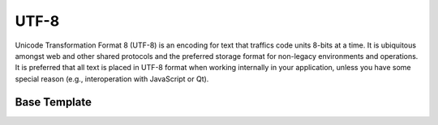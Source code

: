 .. =============================================================================
..
.. ztd.text
.. Copyright © 2022-2023 JeanHeyd "ThePhD" Meneide and Shepherd's Oasis, LLC
.. Contact: opensource@soasis.org
..
.. Commercial License Usage
.. Licensees holding valid commercial ztd.text licenses may use this file in
.. accordance with the commercial license agreement provided with the
.. Software or, alternatively, in accordance with the terms contained in
.. a written agreement between you and Shepherd's Oasis, LLC.
.. For licensing terms and conditions see your agreement. For
.. further information contact opensource@soasis.org.
..
.. Apache License Version 2 Usage
.. Alternatively, this file may be used under the terms of Apache License
.. Version 2.0 (the "License") for non-commercial use; you may not use this
.. file except in compliance with the License. You may obtain a copy of the
.. License at
..
.. https://www.apache.org/licenses/LICENSE-2.0
..
.. Unless required by applicable law or agreed to in writing, software
.. distributed under the License is distributed on an "AS IS" BASIS,
.. WITHOUT WARRANTIES OR CONDITIONS OF ANY KIND, either express or implied.
.. See the License for the specific language governing permissions and
.. limitations under the License.
..
.. =============================================================================>

UTF-8
=====

Unicode Transformation Format 8 (UTF-8) is an encoding for text that traffics code units 8-bits at a time. It is ubiquitous amongst web and other shared protocols and the preferred storage format for non-legacy environments and operations. It is preferred that all text is placed in UTF-8 format when working internally in your application, unless you have some special reason (e.g., interoperation with JavaScript or Qt).

.. doxygenvariable:: ztd::text::utf8

.. doxygentypedef:: ztd::text::utf8_t

.. doxygenvariable:: ztd::text::compat_utf8

.. doxygentypedef:: ztd::text::compat_utf8_t



Base Template
-------------

.. doxygenclass:: ztd::text::basic_utf8
	:members:

